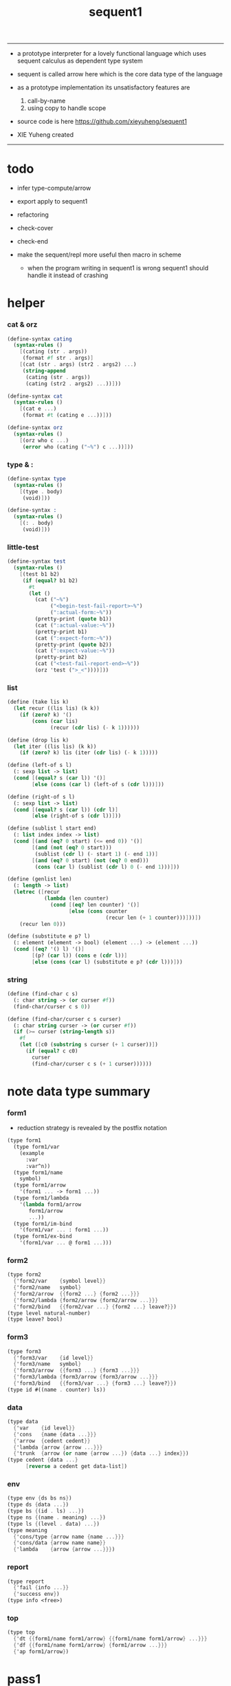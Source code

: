 #+HTML_HEAD: <link rel="stylesheet" href="asset/css/page.css" type="text/css" media="screen" />
#+PROPERTY: tangle sequent1.scm
#+title: sequent1

----------

- a prototype interpreter for a lovely functional language
  which uses sequent calculus as dependent type system

- sequent is called arrow here
  which is the core data type of the language

- as a prototype implementation its unsatisfactory features are
  1. call-by-name
  2. using copy to handle scope

- source code is here https://github.com/xieyuheng/sequent1

- XIE Yuheng created

----------

* todo

  - infer
    type-compute/arrow

  - export apply to sequent1

  - refactoring

  - check-cover

  - check-end

  - make the sequent/repl more useful then macro in scheme
    - when the program writing in sequent1 is wrong
      sequent1 should handle it instead of crashing

* helper

*** cat & orz

    #+begin_src scheme
    (define-syntax cating
      (syntax-rules ()
        [(cating (str . args))
         (format #f str . args)]
        [(cat (str . args) (str2 . args2) ...)
         (string-append
          (cating (str . args))
          (cating (str2 . args2) ...))]))

    (define-syntax cat
      (syntax-rules ()
        [(cat e ...)
         (format #t (cating e ...))]))

    (define-syntax orz
      (syntax-rules ()
        [(orz who c ...)
         (error who (cating ("~%") c ...))]))
    #+end_src

*** type & :

    #+begin_src scheme
    (define-syntax type
      (syntax-rules ()
        [(type . body)
         (void)]))

    (define-syntax :
      (syntax-rules ()
        [(: . body)
         (void)]))
    #+end_src

*** little-test

    #+begin_src scheme
    (define-syntax test
      (syntax-rules ()
        [(test b1 b2)
         (if (equal? b1 b2)
           #t
           (let ()
             (cat ("~%")
                  ("<begin-test-fail-report>~%")
                  (":actual-form:~%"))
             (pretty-print (quote b1))
             (cat (":actual-value:~%"))
             (pretty-print b1)
             (cat (":expect-form:~%"))
             (pretty-print (quote b2))
             (cat (":expect-value:~%"))
             (pretty-print b2)
             (cat ("<test-fail-report-end>~%"))
             (orz 'test (">_<"))))]))
    #+end_src

*** list

    #+begin_src scheme
    (define (take lis k)
      (let recur ((lis lis) (k k))
        (if (zero? k) '()
            (cons (car lis)
                  (recur (cdr lis) (- k 1))))))

    (define (drop lis k)
      (let iter ((lis lis) (k k))
        (if (zero? k) lis (iter (cdr lis) (- k 1)))))

    (define (left-of s l)
      (: sexp list -> list)
      (cond [(equal? s (car l)) '()]
            [else (cons (car l) (left-of s (cdr l)))]))

    (define (right-of s l)
      (: sexp list -> list)
      (cond [(equal? s (car l)) (cdr l)]
            [else (right-of s (cdr l))]))

    (define (sublist l start end)
      (: list index index -> list)
      (cond [(and (eq? 0 start) (<= end 0)) '()]
            [(and (not (eq? 0 start)))
             (sublist (cdr l) (- start 1) (- end 1))]
            [(and (eq? 0 start) (not (eq? 0 end)))
             (cons (car l) (sublist (cdr l) 0 (- end 1)))]))

    (define (genlist len)
      (: length -> list)
      (letrec ([recur
                (lambda (len counter)
                  (cond [(eq? len counter) '()]
                        [else (cons counter
                                    (recur len (+ 1 counter)))]))])
        (recur len 0)))

    (define (substitute e p? l)
      (: element (element -> bool) (element ...) -> (element ...))
      (cond [(eq? '() l) '()]
            [(p? (car l)) (cons e (cdr l))]
            [else (cons (car l) (substitute e p? (cdr l)))]))
    #+end_src

*** string

    #+begin_src scheme
    (define (find-char c s)
      (: char string -> (or curser #f))
      (find-char/curser c s 0))

    (define (find-char/curser c s curser)
      (: char string curser -> (or curser #f))
      (if (>= curser (string-length s))
        #f
        (let ([c0 (substring s curser (+ 1 curser))])
          (if (equal? c c0)
            curser
            (find-char/curser c s (+ 1 curser))))))
    #+end_src

* note data type summary

*** form1

    - reduction strategy is revealed by the postfix notation

    #+begin_src scheme :tangle no
    (type form1
      (type form1/var
        (example
          :var
          :var^n))
      (type form1/name
        symbol)
      (type form1/arrow
        '(form1 ... -> form1 ...))
      (type form1/lambda
        '(lambda form1/arrow
           form1/arrow
           ...))
      (type form1/im-bind
        '(form1/var ... : form1 ...))
      (type form1/ex-bind
        '(form1/var ... @ form1 ...)))
    #+end_src

*** form2

    #+begin_src scheme :tangle no
    (type form2
      {'form2/var    {symbol level}}
      {'form2/name   symbol}
      {'form2/arrow  {{form2 ...} {form2 ...}}}
      {'form2/lambda {form2/arrow {form2/arrow ...}}}
      {'form2/bind   {{form2/var ...} {form2 ...} leave?}})
    (type level natural-number)
    (type leave? bool)
    #+end_src

*** form3

    #+begin_src scheme :tangle no
    (type form3
      {'form3/var    {id level}}
      {'form3/name   symbol}
      {'form3/arrow  {{form3 ...} {form3 ...}}}
      {'form3/lambda {form3/arrow {form3/arrow ...}}}
      {'form3/bind   {{form3/var ...} {form3 ...} leave?}})
    (type id #((name . counter) ls))
    #+end_src

*** data

    #+begin_src scheme :tangle no
    (type data
      {'var    {id level}}
      {'cons   {name {data ...}}}
      {'arrow  {cedent cedent}}
      {'lambda {arrow {arrow ...}}}
      {'trunk  {arrow (or name {arrow ...}) {data ...} index}})
    (type cedent {data ...}
          [reverse a cedent get data-list])
    #+end_src

*** env

    #+begin_src scheme :tangle no
    (type env {ds bs ns})
    (type ds {data ...})
    (type bs {(id . ls) ...})
    (type ns {(name . meaning) ...})
    (type ls {(level . data) ...})
    (type meaning
      {'cons/type {arrow name {name ...}}}
      {'cons/data {arrow name name}}
      {'lambda    {arrow {arrow ...}}})
    #+end_src

*** report

    #+begin_src scheme :tangle no
    (type report
      {'fail {info ...}}
      {'success env})
    (type info <free>)
    #+end_src

*** top

    #+begin_src scheme :tangle no
    (type top
      {'dt {{form1/name form1/arrow} {{form1/name form1/arrow} ...}}}
      {'df {{form1/name form1/arrow} {form1/arrow ...}}}
      {'ap form1/arrow})
    #+end_src

* pass1

*** note

    - form1 -pass1-> form2
      default-level of var is handled here

*** pass1/arrow

    #+begin_src scheme
    (define (pass1/arrow default-level s)
      (: default-level form1/arrow -> form2/arrow)
      (list (pass1/cedent default-level (left-of '-> s))
            (pass1/cedent default-level (right-of '-> s))))
    #+end_src

*** pass1/cedent

    #+begin_src scheme
    (define (pass1/cedent default-level s)
      (: default-level (form1 ...) -> (form2 ...))
      (match s
        [{} {}]
        [(h . r) (cons (pass1 default-level h)
                       (pass1/cedent default-level r))]))
    #+end_src

*** predicates

    #+begin_src scheme
    (define (form1/var? v)
      (and (symbol? v)
           (equal? ":" (substring (symbol->string v) 0 1))))

    (define (form1/name? v)
      (and (symbol? v)
           (not (eq? ":" (substring (symbol->string v) 0 1)))))

    (define (form1/arrow? v)
      (and (list? v)
           (member '-> v)))

    (define (form1/lambda? v)
      (and (list? v)
           (eq? (car v) 'lambda)))

    (define (form1/im-bind? v)
      (and (list? v)
           (member ': v)))

    (define (form1/ex-bind? v)
      (and (list? v)
           (member '@ v)))
    #+end_src

*** pass1

    #+begin_src scheme
    (define (pass1 default-level v)
      (: default-level form1 -> form2)
      (cond [(form1/var? v)
             (list 'form2/var
                   (pass1/var default-level v))]
            [(form1/name? v)
             (list 'form2/name
                   v)]
            [(form1/arrow? v)
             (list 'form2/arrow
                   (pass1/arrow default-level v))]
            [(form1/lambda? v)
             (list 'form2/lambda
                   (list (pass1/arrow default-level (cadr v))
                         (map (lambda (x) (pass1/arrow default-level x))
                           (cddr v))))]
            [(form1/im-bind? v)
             (list 'form2/bind
                   (list (pass1/cedent 1 (left-of ': v))
                         (pass1/cedent 0 (right-of ': v))
                         #f))]
            [(form1/ex-bind? v)
             (list 'form2/bind
                   (list (pass1/cedent 1 (left-of '@ v))
                         (pass1/cedent 0 (right-of '@ v))
                         #t))]
            [else
             (orz 'pass1 ("pass1 can not handle sexp-form:~a" v))]))
    #+end_src

*** pass1/var

    #+begin_src scheme
    (define (pass1/var default-level v)
      (: default-level symbol -> form2/var)
      (let* ([str (symbol->string v)]
             [cursor (find-char "^" str)])
        (if cursor
          (list (string->symbol (substring str 0 cursor))
                (string->number (substring str (+ 1 cursor) (string-length str))))
          (list v default-level))))
    #+end_src

* pass2

*** note

    - form2 -pass2-> form3
      id of var is handled here

*** pass2/arrow

    #+begin_src scheme
    (define (pass2/arrow a s)
      (: form2/arrow scope -> (form3/arrow scope))
      (match a
        [{ac sc}
         (match (pass2/cedent ac s)
           [{ac1 s1}
            (match (pass2/cedent sc s1)
              [{sc1 s2}
               {{ac1 sc1} s2}])])]))
    #+end_src

*** pass2/cedent

    #+begin_src scheme
    (define (pass2/cedent c s)
      (: (form2 ...) scope -> ((form3 ...) scope))
      (match c
        [{} {{} s}]
        [(f . r)
         (match (pass2 f s)
           [{f1 s1}
            (match (pass2/cedent r s1)
              [{c1 s2}
               {(cons f1 c1) s2}])])]))
    #+end_src

*** pass2/lambda

    #+begin_src scheme
    (define (pass2/lambda l s)
      (: form2/lambda scope -> (form3/lambda scope))
      (match l
        [{a al}
         {{(pass2/arrow a s)
           (map (lambda (x) (pass2/arrow x s))
             al)}
          s}]))
    #+end_src

*** pass2

    #+begin_src scheme
    (define (pass2 f s)
      (: form2 scope -> (form2 scope))
      (match f
        [{'form2/var v}
         (match (pass2/var v s)
           [{v1 s1}
            {{'form3/var v1} s1}])]
        [{'form2/name n}
         {{'form3/name n} s}]
        [{'form2/arrow a}
         (match (pass2/arrow a s)
           [{a1 s1}
            {{'form3/arrow a1} s1}])]
        [{'form2/lambda l}
         (match (pass2/lambda l s)
           [{l1 s1}
            {{'form3/lambda l1} s1}])]
        [{'form2/bind b}
         (match (pass2/bind b s)
           [{b1 s1}
            {{'form3/bind b1} s1}])]))
    #+end_src

*** pass2/var

    #+begin_src scheme
    (define id/counter 0)

    (define (pass2/var v s)
      (: form2/var scope -> (form3/var scope))
      (match v
        [{symbol level}
         (let ([found (assq symbol s)])
           (if found
             (let ([old (cdr found)])
               {{old level} s})
             (let ([new (vector (cons symbol id/counter) '())])
               (set! id/counter (+ 1 id/counter))
               {{new level}
                (cons (cons symbol new) s)})))]))
    #+end_src

*** pass2/bind

    #+begin_src scheme
    (define (pass2/bind b s)
      (: form2/bind scope -> (form3/bind scope))
      (match b
        [{vs c leave?}
         (match (pass2/cedent vs s)
           [{vs1 s1}
            (match (pass2/cedent c s1)
              ;; this means vars in vs can occur in c
              [{c1 s2}
               {{vs1 c1 leave?} s2}])])]))
    #+end_src

* pass3

*** note

    - form3 -pass3-> data
      cons & trunk are created here

    - note that
      we are building new function body
      with the help of the data-stack
      thus
      whenever a list of data in data-stack are used to form a function body
      the list should be reversed

    - pass3 will use env passing
      note that
      when env passing is used
      those functions would not be separately testable

    - no unification here
      bs is not used here
      bind just effect on the id of var

    - ns is searched
      but no effect on ns

    - how should I express such in type ?

*** env/pop

    #+begin_src scheme
    (define (env/pop e)
      (: env -> (data env))
      (match e
        [{(d . r) bs ns}
         {d {r bs ns}}]))
    #+end_src

*** pass3/get-arrow

    #+begin_src scheme
    (define (pass3/get-arrow a e)
      (: form3/arrow env -> arrow)
      (match (env/pop (pass3/arrow a e))
        [{{'arrow arrow} __}
         arrow]))
    #+end_src

*** pass3/arrow

    #+begin_src scheme
    (define (pass3/arrow a e)
      (: form3/arrow env -> env)
      (match e
        [{ds bs ns}
         (match a
           [{ac sc}
            (match (pass3/cedent ac e)
              [{ds1 __ __}
               (match (pass3/cedent sc e)
                 [{ds2 __ __}
                  {(cons {'arrow {(reverse ds1) (reverse ds2)}}
                         ds)
                   bs
                   ns}])])])]))
    #+end_src

*** pass3/cedent

    #+begin_src scheme
    (define (pass3/cedent c e)
      (: (form3 ...) env -> env)
      (match e
        [{ds bs ns}
         (match c
           [{} e]
           [(h . r) (pass3/cedent r (pass3 h e))])]))
    #+end_src

*** pass3/lambda

    #+begin_src scheme
    (define (pass3/lambda l e)
      (: form3/lambda env -> env)
      (match e
        [{ds bs ns}
         (match l
           [{a al}
            {(cons {'lambda (pass3/get-arrow a e)
                     (map (lambda (x)
                            (pass3/get-arrow x e))
                       al)}
                   ds)
             bs
             ns}])]))
    #+end_src

*** pass3

    #+begin_src scheme
    (define (pass3 f e)
      (: form3 env -> env)
      (match f
        [{'form3/var x} (pass3/var x e)]
        [{'form3/name x} (pass3/name x e)]
        [{'form3/arrow x} (pass3/arrow x e)]
        [{'form3/lambda x} (pass3/lambda x e)]
        [{'form3/bind x} (pass3/bind x e)]))
    #+end_src

*** pass3/var

    #+begin_src scheme
    (define (pass3/var v e)
      (: form3/var env -> env)
      (match e
        [{ds bs ns}
         ;; actually there is no need to search bs
         ;; but anyway
         {(cons (bs/deep bs {'var v}) ds)
          bs
          ns}]))
    #+end_src

*** id->name & id->counter & id->ls

    #+begin_src scheme
    (define (id->name id)
      (car (vector-ref id 0)))

    (define (id->counter id)
      (cdr (vector-ref id 0)))

    (define (id->ls id)
      (vector-ref id 1))
    #+end_src

*** pass3/name

    - this can be optimized by
      to do more computations before storing things into ns
      but I leave it for now

    #+begin_src scheme
    (define (pass3/name n e)
      (: form3/name env -> env)
      (match e
        [{ds bs ns}
         (let ([found (assq n ns)])
           (if (not found)
             (orz 'pass3/name ("unknow name : ~a~%" n))
             (let ([meaning (cdr found)])
               (match meaning
                 [{'cons/type {{ac sc} n1 __}}
                  (pass3/name/cons (length ac) n1 e)]
                 [{'cons/data {{ac sc} n1 __}}
                  (pass3/name/cons (length ac) n1 e)]
                 [{'lambda {{ac sc} __}}
                  (pass3/name/trunk (length ac) (length sc) {ac sc} n e)]))))]))
    #+end_src

*** pass3/name/cons

    #+begin_src scheme
    (define (pass3/name/cons len name e)
      (: length name env -> env)
      (match e
        [{ds bs ns}
         {(cons {'cons
                 ;; dl in cons is as the order of dl in start
                 ;; thus no reverse is needed
                 {name (sublist ds 0 len)}}
                (sublist ds len (length ds)))
          bs
          ns}]))
    #+end_src

*** pass3/name/trunk

    - when intro a trunk
      only name should be recorded not the body
      this is to handle recursive definitions

    - type arrow needs to be copied

    #+begin_src scheme
    (define (pass3/name/trunk len slen a n e)
      (: length length arrow name env -> env)
      (match e
        [{ds bs ns}
         (let* ([a (copy-arrow a)]
                [dl (sublist ds 0 len)]
                ;; dl in trunk is as the order of dl in start
                ;; thus no reverse is needed
                [make-trunk (lambda (i) (list 'trunk (list a n dl i)))])
           {(append (map make-trunk (genlist slen))
                    (sublist ds len (length ds)))
            bs
            ns})]))
    #+end_src

*** ><><>< pass3/bind

    #+begin_src scheme
    (define (pass3/bind b e)
      (: form3/bind env -> env)
      (match b
        [{vl c leave?}
         (match (pass3/cedent c e)
           ;; ><><><
           ;; here I assume the c returns only one data
           ;; actual error handling is needed
           [{(d1 . __) __ __}
            (letrec ([recur
                      ;; (: (form3/var ...) env -> env)
                      (lambda (vl e)
                        (match e
                          [{ds bs ns}
                           (match vl
                             [{} e]
                             [({'form3/var {id level}} . r)
                              ;; ><><><
                              ;; no error handling here
                              ;; ><><><
                              ;; need to check if the bind already exist
                              ;; and to check type
                              (id/commit! id {(cons level d1)})
                              (recur r {(if leave?
                                          (cons d1 ds)
                                          ds)
                                        bs
                                        ns})])]))])
              (recur vl e))])]))
    #+end_src

*** id/commit!

    #+begin_src scheme
    (define (id/commit! id ls)
      (: id ls -> id
         [with effect on id])
      (let ()
        (vector-set! id 1 (append ls (vector-ref id 1)))
        id))
    #+end_src

* bind-stack

*** note

    - ><><><

    - infer level n can get level n+1

    - note how the types of these functions are different

*** bs/find

    #+begin_src scheme
    (define (bs/find bs v)
      (: bs var -> (or data #f))
      (match v
        [{id level}
         (let* ([level (if (eq? level #f)
                         0
                         level)]
                [found/commit (assq level (id->ls id))])
           (if found/commit
             (cdr found/commit)
             (let* ([found/ls (assq id bs)]
                    [found/bind
                     (if found/ls
                       (assq level (cdr found/ls))
                       #f)])
               (if found/bind
                 (cdr found/bind)
                 #f))))]))
    #+end_src

*** bs/walk

    #+begin_src scheme
    (define (bs/walk bs d)
      (: bs data -> data)
      (match d
        [{'var v}
         (let ([found (bs/find bs v)])
           (if found
             (bs/walk bs found)
             d))]
        [(__ e) d]))
    #+end_src

*** bs/deep

    - do not handle trunk here
      because I think maybe no computations should be done in pass3

    #+begin_src scheme
    (define (bs/deep bs d)
      (: bs data -> data)
      (letrec* ([bs/deep-list
                 (lambda (bs dl)
                   (map (lambda (x) (bs/deep bs x)) dl))]
                [bs/deep-arrow
                 (lambda (bs a)
                   (match a
                     [(dl1 dl2)
                      (list (bs/deep-list bs dl1)
                            (bs/deep-list bs dl2))]))]
                [bs/deep-arrow-list
                 (lambda (bs al)
                   (map (lambda (a) (bs/deep-arrow bs a)) al))])
        (match (bs/walk bs d)
          [{'var v}
           {'var v}]
          [{'cons (name dl)}
           {'cons {name (bs/deep-list bs dl)}}]
          [{'arrow a} {'arrow (bs/deep-arrow bs a)}]
          [{'lambda (a al)}
           {'lambda {(bs/deep-arrow bs a)
                     (bs/deep-arrow-list bs al)}}]
          [{'trunk (a al dl i)}
           {'trunk
             {(bs/deep-arrow bs a)
              (if (symbol? al)
                al
                (bs/deep-arrow-list bs al))
              (bs/deep-list bs dl)
              i}}])))
    #+end_src

* copy-arrow

*** note

    - the name in trunk will be changed to (arrow ...)
      (arrow ...) is fetched from ns and copied

    - copy-arrow is called when
      | trunk intro in pass3          | copy type arrow                    |
      | trunk->trunk*                 | copy body arrow-list               |
      | compute/arrow in type-compute | copy arrow to maintain undo-ablity |

    - copy is arrow by arrow
      every var in new arrow is different from old arrow
      thus
      1. scope is also arrow by arrow
      2. a non-determinate var can not be substituted into lambda as it is
         but is copied

    - this copy is one of the main place where this prototype can be optimized
      a vm can be designed to replace this copy function
      and change the interpreter to a compiler

*** copy-arrow

    #+begin_src scheme
    (define (copy-arrow a)
      (: arrow -> arrow)
      (match (copy/arrow a '())
        [{a s} a]))
    #+end_src

*** copy/arrow

    #+begin_src scheme
    (define (copy/arrow a s)
      (: arrow scope -> (arrow scope))
      (match a
        [{ac sc}
         (match (copy/cedent ac s)
           [{ac1 s1}
            (match (copy/cedent sc s1)
              [{sc1 s2}
               {{ac1 sc1} s2}])])]))
    #+end_src

*** copy/data-list

    #+begin_src scheme
    (define (copy/data-list dl s)
      (: (data ...) scope -> ((data ...) scope))
      (copy/cedent dl s))
    #+end_src

*** copy/cedent

    #+begin_src scheme
    (define (copy/cedent c s)
      (: cedent scope -> (cedent scope))
      (match c
        [{} {{} s}]
        [(h . r)
         (match (copy h s)
           [{h1 s1}
            (match (copy/cedent r s1)
              [{r1 s2}
               {(cons h1 r1) s2}])])]))
    #+end_src

*** copy/lambda

    #+begin_src scheme
    (define (copy/lambda l s)
      (: lambda scope -> (lambda scope))
      (match l
        [{a al}
         (match (copy/arrow a s)
           [{a1 s1}
            (match (copy/arrow-list al s1)
              [{al1 s2}
               {{a1 al1} s2}])])]))
    #+end_src

*** copy/arrow-list

    #+begin_src scheme
    (define (copy/arrow-list al s)
      (: (arrow ...) scope -> ((arrow ...) scope))
      (match al
        [{} {{} s}]
        [(h . r)
         (match (copy/arrow h s)
           [{h1 s1}
            (match (copy/arrow-list r s1)
              [{r1 s2}
               {(cons h1 r1) s2}])])]))
    #+end_src

*** copy

    #+begin_src scheme
    (define (copy d s)
      (: data scope -> (data scope))
      (match d
        [{'var x}
         (match (copy/var x s)
           [{x1 s1}
            {{'var x1} s1}])]
        [{'cons x}
         (match (copy/cons x s)
           [{x1 s1}
            {{'cons x1} s1}])]
        [{'arrow x}
         (match (copy/arrow x s)
           [{x1 s1}
            {{'arrow x1} s1}])]
        [{'lambda x}
         (match (copy/lambda x s)
           [{x1 s1}
            {{'lambda x1} s1}])]
        [{'trunk x}
         (match (copy/trunk x s)
           [{x1 s1}
            {{'trunk x1} s1}])]))
    #+end_src

*** copy/var

    #+begin_src scheme
    (define (copy/var v s)
      (: var scope -> (var scope))
      (match v
        [{id level}
         (let ([found (assq id s)])
           (if found
             {{(cdr found) level} s}
             (let* ([ls (id->ls id)]
                    [id1 (vector (cons (id->name id) id/counter) '())]
                    [s1 (cons (cons id id1) s)])
               (set! id/counter (+ 1 id/counter))
               (match (copy/ls ls s1)
                 [{ls1 s2}
                  (id/commit! id1 ls1)
                  {{id1 level} s2}]))))]))
    #+end_src

*** copy/ls

    #+begin_src scheme
    (define (copy/ls ls s)
      (: ls scope -> (ls scope))
      (match ls
        [{} {{} s}]
        [((level . data) . r)
         (match (copy data s)
           [{data1 s1}
            (match (copy/ls r s1)
              [{r1 s2}
               {(cons (cons level data1)
                      r1)
                s2}])])]))
    #+end_src

*** copy/cons

    #+begin_src scheme
    (define (copy/cons c s)
      (: cons scope -> (cons scope))
      (match c
        [{n dl}
         (match (copy/data-list dl s)
           [{dl1 s1}
            {{n dl1} s1}])]))
    #+end_src

*** copy/trunk

    #+begin_src scheme
    (define (copy/trunk p s)
      (: trunk scope -> (trunk scope))
      (match p
        [{a al dl i}
         (if (symbol? al)
           (match (copy/arrow a s)
             [{a1 s1}
              (match (copy/data-list dl s1)
                [{dl1 s2}
                 {{a1 al dl1 i} s2}])])
           (match (copy/arrow a s)
             [{a1 s1}
              (match (copy/arrow-list al s1)
                [{al1 s2}
                 (match (copy/data-list dl s2)
                   [{dl1 s3}
                    {{a1 al1 dl1 i} s3}])])]))]))
    #+end_src

* compute

*** compute/arrow

    - commit should be preformed arrow by arrow
      one arrow can only commit on its own var
      this is achieve by the natural of the structure of bs

    - note that
      commit is only meant to handle non-determinate var
      of which the level n is bound
      where n > 0

    #+begin_src scheme
    (define (compute/arrow a e)
      (: arrow env -> report)
      (match e
        [{ds bs ns}
         (match a
           [{ac sc}
            (let ([alen (length ac)]
                  [slen (length sc)])
              (match (compute/cedent ac {ds (cons '(commit-point) bs) ns})
                [{'fail il} {'fail il}]
                [{'success {ds1 bs1 ns1}}
                 (match (unify/data-list
                         (take ds1 alen) (take (drop ds1 alen) alen)
                         {'success
                          {(drop (drop ds1 alen) alen)
                           bs1
                           ns1}})
                   [{'fail il} {'fail il}]
                   [{'success e2}
                    (match (compute/cedent sc e2)
                      [{'fail il} {'fail il}]
                      [{'success {ds3 bs3 ns3}}
                       {'success {ds3 (bs/commit! bs3) ns3}}])])]))])]))
    #+end_src

*** bs/commit!

    #+begin_src scheme
    (define (bs/commit! bs)
      (: bs -> bs
         [with effect on part of elements of bs])
      (cond [(equal? '(commit-point) (car bs))
             (cdr bs)]
            [else
             (let* ([pair (car bs)]
                    [id (car pair)]
                    [ls (cdr pair)])
               (id/commit! id ls)
               (bs/commit! (cdr bs)))]))
    #+end_src

*** compute/cedent

    #+begin_src scheme
    (define (compute/cedent c e)
      (: cedent env -> report)
      (match c
        [{} {'success e}]
        [(h . r)
         (match (compute h e)
           [{'fail il} {'fail il}]
           [{'success e1} (compute/cedent r e1)])]))
    #+end_src

*** compute

    #+begin_src scheme
    (define (compute d e)
      (: data env -> report)
      (match e
        [(ds bs ns)
         (match d
           [{'var x} (compute/var x e)]
           [{'cons x} (compute/cons x e)]
           [{'trunk x} (compute/trunk x e)]
           [__ {'success {(cons d ds) bs ns}}])]))
    #+end_src

*** compute/var

    #+begin_src scheme
    (define (compute/var v e)
      (: var env -> report)
      (match e
        [(ds bs ns)
         (let ([d (bs/deep bs {'var v})])
           (match d
             ;; result found from this var needs to be compute again
             ;; except for fresh var
             [{'var __}
              {'success {(cons d ds) bs ns}}]
             [{__ __}
              (compute d e)]))]))
    #+end_src

*** compute/cons

    #+begin_src scheme
    (define (compute/cons c e)
      (: cons env -> report)
      (match e
        [(ds bs ns)
         (match c
           [(n dl)
            ;; the following reverse
            ;; dl in stack -> dl in function body
            (match (compute/cedent (reverse dl) (list '() bs ns))
              [{'fail il}
               {'fail (cons `(compute/cons
                              fail
                              (cons: ,c))
                            il)}]
              [{'success {ds1 bs1 ns1}}
               {'success {(cons {'cons {n ds1}}
                                ds)
                          bs
                          ns}}])])]))
    #+end_src

*** trunk->trunk*

    - replace the name in trunk by arrow-list

    - the ns of env is needed
      to find the arrow-list under the name

    #+begin_src scheme
    (define (trunk->trunk* t e)
      (: trunk env -> trunk)
      (match e
        [{ds bs ns}
         (match t
           [{a al dl i}
            (if (not (symbol? al))
              {a al dl i}
              ;; this is the only place (arrow ...) is copied
              ;; ><><>< many place are copying now
              (let* ([n al]
                     [found (assq n ns)])
                (if (not found)
                  (orz 'trunk->trunk*
                       ("fail~%")
                       ("unknow name : ~a~%" n))
                  (let ([meaning (cdr found)])
                    (match meaning
                      [{'lambda {{ac sc} al1}}
                       {a (map copy-arrow al1) dl i}]
                      [__
                       (orz 'trunk->trunk*
                            ("trunk->trunk* fail~%" )
                            ("name is not lambda : ~a~%" n))])))))])]))
    #+end_src

*** compute/trunk

    #+begin_src scheme
    (define (compute/trunk t e)
      (: trunk env -> report)
      (match e
        [{ds bs ns}
         (match (trunk->trunk* t e)
           [{a al dl i}
            ;; the following reverse
            ;; dl in stack -> dl in function body
            (match (compute/cedent (reverse dl) {{} bs ns})
              [{'fail il}
               {'fail (cons `(compute/trunk
                              fail when computing data-list
                              (data-list: ,dl)
                              (cons: ,c))
                            il)}]
              [{'success e1}
               (match e1
                 [{ds1 bs1 ns1}
                  (let* ([dl1 ds1]
                         [al1 (filter-arrow-list al dl1 e1)])
                    (match al1
                      [{}
                       {'fail {`(compute/trunk
                                 no antecedent match
                                 (data-list: ,ds1)
                                 (arrow-list: ,al)
                                 (trunk: ,t))}}]
                      [{a1}
                       (match (compute/arrow a1 e1)
                         ;; after this compute/arrow
                         ;; binds are commited
                         [{'success e2}
                          {'success {(cons (proj i e2) ds)
                                     bs1
                                     ns1}}]
                         [{'fail il} {'fail il}])]
                      [(a1 a2 . __)
                       {'success
                        {(cons {'trunk {a al1 dl1 i}}
                               ds)
                         bs1
                         ns1}}]))])])])]))
    #+end_src

*** filter-arrow-list

    - no commit should be made here

    #+begin_src scheme
    (define (filter-arrow-list al dl e)
      (: (arrow ...) (data ...) env -> (arrow ...))
      (if (eq? '() al)
        '()
        (match e
          [{ds bs ns}
           (match (car al)
             [{ac __}
              (let ([alen (length ac)])
                (match (compute/cedent ac e)
                  [{'fail __}
                   (orz 'filter-arrow-list ("fail to compute/cedent~%"))]
                  [{'success {ds1 bs1 ns1}}
                   (match (unify/data-list
                           dl (take ds1 alen)
                           {'success {(drop ds1 alen)
                                      bs1
                                      ns1}})
                     [{'fail __}
                      (filter-arrow-list (cdr al) dl e)]
                     [{'success __}
                      (cons (car al)
                            (filter-arrow-list (cdr al) dl e))])]))])])))
    #+end_src

*** proj

    #+begin_src scheme
    (define (proj i e)
      (: index env -> data)
      (match e
        [(ds bs ns)
         (list-ref ds (- (length ds) (+ 1 i)))]))
    #+end_src

* print

*** print/cedent

    #+begin_src scheme
    (define (print/cedent c e)
      (: cedent env -> [effect on terminal])
      (match c
        [{} (void)]
        [{d} (print/data d e)]
        [(d . r)
         (print/data d e)
         (format #t " ")
         (print/cedent r e)]))
    #+end_src

*** print/data-list

    #+begin_src scheme
    (define (print/data-list dl e)
      (: (data ...) env -> [effect on terminal])
      (print/cedent (reverse dl) e))
    #+end_src

*** print/data

    #+begin_src scheme
    (define (print/data d e)
      (: data env -> [effect on terminal])
      (match d
        [{'var x} (print/var x e)]
        [{'cons x} (print/cons x e)]
        [{'arrow x} (print/arrow x e)]
        [{'lambda x} (print/lambda x e)]
        [{'trunk x} (print/trunk x e)]))
    #+end_src

*** print/var

    - different var should be print differently

    - note that
      the env is not used by even print/var

    #+begin_src scheme
    (define (print/var v e)
      (: var env -> [effect on terminal])
      (match v
        [{id level}
         (let ([name (id->name id)]
               [counter (id->counter id)])
           (format #t ":~a:~a^~a" counter name level))]))
    #+end_src

*** print/cons

    #+begin_src scheme
    (define (print/cons c e)
      (: cons env -> [effect on terminal])
      (match c
        [{n dl}
         (format #t "[")
         (print/data-list dl e)
         (if (null? dl)
           (format #t "~a]" n)
           (format #t " ~a]" n))]))
    #+end_src

*** print/arrow

    #+begin_src scheme
    (define (print/arrow a e)
      (: arrow env -> [effect on terminal])
      (match a
        [{ac sc}
         (format #t "(")
         (print/cedent ac e)
         (format #t " -> ")
         (print/cedent sc e)
         (format #t ")")]))
    #+end_src

*** >< print/lambda

    #+begin_src scheme
    (define (print/lambda l e)
      (: lambda env -> [effect on terminal])
      (match l
        [{a al}
         (format #t "<lambda>")]))
    #+end_src

*** >< print/trunk

    #+begin_src scheme
    (define (print/trunk t e)
      (: trunk env -> [effect on terminal])
      (match t
        [{a al dl i}
         (format #t "<trunk>")]))
    #+end_src

* unify

*** unify/data-list

    #+begin_src scheme
    (define (unify/data-list pl dl r)
      (: (pattern ...) (data ...) report -> report)
      (match r
        [{'fail il} {'fail il}]
        [{'success e}
         (cond [(and (eq? pl '()) (eq? dl '()))
                r]
               [(eq? pl {})
                {'fail {`(unify/data-list
                          fail pl and dl is not of the same length
                          (additional-dl: ,dl))}}]
               [(eq? dl {})
                {'fail {`(unify/data-list
                          fail pl and dl is not of the same length
                          (additional-pl: ,pl))}}]
               [else
                (unify/data-list
                 (cdr pl) (cdr dl)
                 (unify/data (car pl) (car dl) e))])]))
    #+end_src

*** var/eq?

    #+begin_src scheme
    (define (var/eq? v1 v2)
      (match (list v1 v2)
        [{{id1 level1} {id2 level2}}
         (and (eq? id1 id2)
              (eq? level1 level2))]))
    #+end_src

*** ><><>< unify/data

    - need to check type for fresh var
      maybe more then var

    #+begin_src scheme
    (define (unify/data p d e)
      (: pattern data env -> report)
      (match e
        [{ds bs ns}
         ;; var -walk-> fresh-var
         (let ([p (bs/walk bs p)]
               [d (bs/walk bs d)])
           (match {p d}
             [{{'var v1} {'var v2}}
              (if (var/eq? v1 v2)
                {'success e}
                {'success {ds
                           (bs/extend bs v1 d)
                           ns}})]
             [{{'var v} __} (unify/var/data v d e)]
             [{__ {'var v}} (unify/var/data v p e)]

             [{{'trunk t1} {'trunk t2}} (unify/trunk t1 t2 e)]
             [{{'trunk t} __} (unify/trunk/data t d e)]
             [{__ {'trunk t}} (unify/trunk/data t p e)]

             [{{'cons c1} {'cons c2}} (unify/cons c1 c2 e)]
             [{{'arrow a1} {'arrow a2}} (unify/arrow a1 a2 e)]
             [{{'lambda l1} {'lambda l2}} (unify/lambda l1 l2 e)]
             [{__ __}
              {'fail {`(unify/data
                        fail to unify
                        (pattern: ,p) (data: ,d))}}]))]))
    #+end_src

*** bs/extend

    #+begin_src scheme
    (define (bs/extend bs v d)
      (: bs var data -> bs)
      (match v
        [{id level}
         (let ([found/ls (assq id bs)])
           (if found/ls
             (substitute (cons id (cons (cons level d)
                                        (cdr found/ls)))
                         (lambda (pair) (eq? (car pair) id))
                         bs)
             (cons (cons id (list (cons level d)))
                   bs)))]))
    #+end_src

*** unify/var/data

    #+begin_src scheme
    (define (unify/var/data v d e)
      (: var data env -> report)
      (match e
        [{ds bs ns}
         {'success {ds (bs/extend bs v d) ns}}]))
    #+end_src

*** unify/cons

    #+begin_src scheme
    (define (unify/cons c1 c2 e)
      (: cons cons env -> report)
      (match {c1 c2}
        [{{n1 dl1} {n2 dl2}}
         (if (eq? n1 n2)
           (unify/data-list dl1 dl2 {'success e})
           {'fail {`(unify/cons
                     fail
                     (cons1: ,c1)
                     (cons2: ,c2))}})]))
    #+end_src

*** unify/arrow

    #+begin_src scheme
    (define (unify/arrow a1 a2 e)
      (: arrow arrow env -> report)
      (match {a1 a2}
        [{{ac1 sc1} {ac2 sc2}}
         (match (unify/data-list ac1 ac2 {'success e})
           [{'success e1}
            (unify/data-list sc1 sc2 {'success e1})]
           [{'fail il}
            {'fail (cons `(unify/arrow
                           fail  (arrow1: ,a1) (arrow2: ,a2))
                         il)}])]))
    #+end_src

*** unify/lambda

    #+begin_src scheme
    (define (unify/lambda l1 l2 e)
      (: lambda lambda env -> report)
      (match {l1 l2}
        [{{a1 al1} {a2 al2}}
         (unify/arrow-list al1 al2 (unify/arrow a1 a2 e))]))
    #+end_src

*** unify/arrow-list

    #+begin_src scheme
    (define (unify/arrow-list al1 al2 r)
      (: (arrow ...) (arrow ...) report -> report)
      (match r
        [{'fail il} {'fail il}]
        [{'success e}
         (if (eq? al1 {})
           r
           (unify/arrow-list
            (cdr al1) (cdr al2)
            (unify/arrow (car al1) (car al2) e)))]))
    #+end_src

*** unify/trunk

    - it will not diverge on recursive call here
      because the trunk of recursive call
      only have name in it
      but not have the arrow-list

    - thus
      we can unify on function
      ><><><
      I do not know the natural of this feature

    #+begin_src scheme
    (define (unify/trunk t1 t2 e)
      (: trunk trunk env -> report)
      (match {t1 t2}
        [{{a1 al1 dl1 i1} {a2 al2 dl2 i2}}
         (cond [(not (eq? i1 i2))
                {'fail {`(unify/trunk
                          fail indexes are different
                          (trunk1: ,t1)
                          (trunk2: ,t2))}}]
               [(and (symbol? al1)
                     (symbol? al2)
                     (eq? al1 al2))
                (unify/data-list
                 dl1 dl2
                 (unify/arrow a1 a2 e))]
               [(and (symbol? al1)
                     (not (symbol? al2)))
                (unify/trunk (trunk->trunk* t1 e) t2 e)]
               [(and (not (symbol? al1))
                     (symbol? al2))
                (unify/trunk  t1 (trunk->trunk* t2 e) e)]
               [else ;; al1 al2 are both not symbol
                (unify/data-list
                 dl1 dl2
                 (unify/lambda {a1 al1} {a2 al2} e))])]))
    #+end_src

*** unify/trunk/data

    - filter here arrow-list

    #+begin_src scheme
    (define (unify/trunk/data t d e)
      (: trunk data env -> report)
      (match (compute/trunk t e)
        [{'fail il}
         {'fail (cons `(unify/trunk/data
                        (trunk: ,t)
                        (data: ,d))
                      il)}]
        [{'success e1}
         (match (env/pop e1)
           [{{'trunk t1} e2}
            {'fail {`(unify/trunk/data
                      (trunk: ,t)
                      compute to
                      (trunk: ,t1))}}]
           [{d1 e2}
            (unify/data d1 d e2)])]))
    #+end_src

* eva

*** note

  - the design must be separately testable
    first without check
    then add check

*** check+ & check- & ?check

    #+begin_src scheme
    (define check? #t)
    (define (check+) (set! check? #t) #t)
    (define (check-) (set! check? #f) #f)
    #+end_src

*** init-env

    #+begin_src scheme
    (define init-env
      '(()
        ()
        ((type . (cons/type ((()
                              (cons (type ())))
                             type
                             type))))))
    #+end_src

*** eva

    #+begin_src scheme
    (define-syntax eva
      (syntax-rules ()
        [(eva e ...)
         (eva/top-list (map parse/top (quote (e ...))) init-env)]))
    #+end_src

*** eva/top-list

    #+begin_src scheme
    (define (eva/top-list tl e)
      (: (top ...) env -> env)
      (match tl
        [{} e]
        [(t . r) (eva/top-list r (eva/top t e))]))
    #+end_src

*** parse/top

    #+begin_src scheme
    (define (parse/top s)
      (: sexp-top -> top)
      (match s
        [('dt n a . body)
         {'dt {{n a} (parse/top/dt-body body)}}]
        [('df n a . al)
         {'df {{n a} al}}]
        [{'ap a}
         {'ap a}]))
    #+end_src

*** parse/top/dt-body

    #+begin_src scheme
    (define (parse/top/dt-body body)
      (: dt-body -> ((form1/name form1/arrow) ...))
      (cond [(eq? '() body) '()]
            [(eq? '() (cdr body))
             (orz 'parse/top/dt-body ("wrong body : ~a~%" body))]
            [else
             (cons (list (car body) (cadr body))
                   (parse/top/dt-body (cddr body)))]))
    #+end_src

*** eva/top

    #+begin_src scheme
    (define (eva/top t e)
      (: top env -> env)
      (match t
        [{'dt dt} (eva/dt dt e)]
        [{'df df} (eva/df df e)]
        [{'ap a} (eva/ap a e)]))
    #+end_src

*** form1/arrow->arrow

    #+begin_src scheme
    (define (form1/arrow->arrow a e)
      (: form1/arrow env -> arrow)
      (match (pass2/arrow (pass1/arrow 0 a) {})
        [{a1 s} (pass3/get-arrow a1 e)]))
    #+end_src

*** eva/dt

    #+begin_src scheme
    (define (eva/dt dt e)
      (: ((form1/name form1/arrow) ((form1/name form1/arrow) ...)) env -> env)
      (match e
        [{ds bs ns}
         (match dt
           [{{n a} nal}
            (let* ([nl (map car nal)]
                   [a0 (form1/arrow->arrow a e)]
                   [ns1 (cons (cons n
                                    {'cons/type {a0 n nl}})
                              ns)])
              (eva/dt/data-constructor-list n nal {ds bs ns1}))])]))

    (define (eva/dt/data-constructor type-name na e)
      (: name (form1/name form1/arrow) env -> env)
      (match e
        [{ds bs ns}
         (match na
           [{n a}
            (let ([a0 (form1/arrow->arrow a e)])
              {ds
               bs
               (cons (cons n {'cons/data {a0 n type-name}})
                     ns)})])]))

    (define (eva/dt/data-constructor-list type-name nal e)
      (: name ((form1/name form1/arrow) ...) env -> env)
      (match nal
        [{} e]
        [(na . r)
         (eva/dt/data-constructor-list
          type-name r
          (eva/dt/data-constructor type-name na e))]))
    #+end_src

*** eva/df

    #+begin_src scheme
    (define (eva/df df e)
      (: ((form1/name form1/arrow) (form1/arrow ...)) env -> env)
      (match e
        [{ds bs ns}
         (match df
           [{{n a} al}
            (let* ([a0 (form1/arrow->arrow a e)]
                   ;; need to put the type into ns first
                   ;; for recursive call in arrow-list
                   ;; that is
                   ;; in ns
                   ;; type global-bindings and arrow-list global-bindings
                   ;; must be separately interfaced
                   [ns0 (cons (cons n {'lambda {a0 'placeholder}})
                              ns)]
                   [al0 (map (lambda (x)
                               (form1/arrow->arrow x {ds bs ns0}))
                          al)]
                   [ns1 (cons (cons n
                                    {'lambda {a0 al0}})
                              ns)])
              (if (not check?)
                {ds bs ns1}
                (match (check a0 al0 {ds bs ns1})
                  ;; note that the bs of the env
                  ;; returned by check is not clean
                  ;; thus e1 is not used as return env
                  [{'success e1} {ds bs ns1}]
                  [{'fail il}
                   (cat ("eva/df fail to define : ~a~%" df))
                   (pretty-print il)
                   (orz 'eva/df ("end of report~%"))])))])]))
    #+end_src

*** eva/ap

    #+begin_src scheme
    (define (eva/ap a e)
      (: form1/arrow env -> env)
      (let ([a0 (form1/arrow->arrow a e)])
        (match (compute/arrow a0 e)
          [{'success e1} e1]
          [{'fail il}
           (cat ("eva/ap fail~%"))
           (pretty-print il)
           (cat ("~%"))
           (orz 'eva/ap ("end of report~%"))])))
    #+end_src

* sequent

*** sequent

    #+begin_src scheme
    (define (sequent)
      (: -> [loop])
      (cat ("welcome to sequent ^-^/~%"))
      (sequent/repl init-env))
    #+end_src

*** >< sequent/repl

    #+begin_src scheme
    (define (sequent/repl e)
      (: env -> [loop])
      (let* ([top (read)]
             [e1 (eva/top (parse/top top) e)])
        (match e1
          [{ds1 bs1 ns1}
           (print/data-list ds1 e1)
           (newline)
           (sequent/repl e1)])))
    #+end_src

* check

*** check

    #+begin_src scheme
    (define (check t al e)
      (: arrow (arrow ...) env -> report)
      (match al
        [{} {'success e}]
        [(a . r)
         (match (check/arrow t a e)
           [{'success e1}
            ;; note that the above return env is droped
            ;; this is viewed as undo
            (check t r e)]
           [{'fail il} {'fail il}])]))
    #+end_src

*** ><><>< check/arrow

    - refactor by infer

    #+begin_src scheme
    (define (check/arrow t a e)
      (: arrow arrow env -> report)
      (match (list t a)
        [{{tac tsc} {ac sc}}
         (let ([alen (length ac)]
               [talen (length tac)]
               [slen (length sc)]
               [tslen (length tsc)])
           (match (compute/cedent tac e)
             [{'fail il}
              {'fail (cons `(check/arrow
                             fail on compute/cedent
                             (type-antecedent: ,tac))
                           il)}]
             [{'success e1}
              (match (type-compute/cedent ac e1)
                [{'fail il}
                 {'fail (cons `(check/arrow
                                fail on compute/cedent
                                (antecedent: ,ac))
                              il)}]
                [{'success e2}
                 (match e2
                   [{ds2 bs2 ns2}
                    (match (unify/data-list
                            (take ds2 talen)
                            (take (drop ds2 talen) alen)
                            {'success {(drop (drop ds2 talen) alen)
                                       bs2
                                       ns2}})
                      [{'fail il}
                       {'fail (cons `(check/arrow
                                      fail on unify/data-list
                                      (type-antecedent: ,tac)
                                      (antecedent: ,ac))
                                    il)}]
                      [{'success e3}
                       (match (compute/cedent tsc e3)
                         [{'fail il}
                          {'fail (cons `(check/arrow
                                         fail on compute/cedent
                                         (type-succedent: ,tsc))
                                       il)}]
                         [{'success e4}
                          (match (type-compute/cedent sc e4)
                            [{'fail il}
                             {'fail (cons `(check/arrow
                                            fail on
                                            (succedent: ,sc))
                                          il)}]
                            [{'success e5}
                             (match e5
                               [(ds5 bs5 ns5)
                                (unify/data-list
                                 (take ds5 tslen)
                                 (take (drop ds5 tslen) slen)
                                 {'success {(drop (drop ds5 tslen) slen)
                                            bs5
                                            ns5}})])])])])])])]))]))
    #+end_src

* type-compute

*** type-compute/cedent

    #+begin_src scheme
    (define (type-compute/cedent c e)
      (: cedent env -> report)
      (match c
        [{} {'success e}]
        [(d . r)
         (match (type-compute d e)
           [{'fail il} {'fail il}]
           [{'success e1}
            (type-compute/cedent r e1)])]))
    #+end_src

*** type-compute

    #+begin_src scheme
    (define (type-compute d e)
      (: data env -> report)
      (match d
        [{'var x} (type-compute/var x e)]
        [{'cons x} (type-compute/cons x e)]
        [{'arrow x} (type-compute/arrow x e)]
        [{'lambda x} (type-compute/lambda x e)]
        [{'trunk x} (type-compute/trunk x e)]))
    #+end_src

*** type-compute/var

    #+begin_src scheme
    (define (type-compute/var v e)
      (: var env -> report)
      (match v
        [{id level}
         (compute/var {id (+ 1 level)} e)]))
    #+end_src

*** type-compute/cons

    #+begin_src scheme
    (define (type-compute/cons c e)
      (: cons env -> report)
      (match e
        [{ds bs ns}
         (match c
           [{n dl}
            (let ([found (assq n ns)])
              (if (not found)
                (orz 'type-compute/cons
                     ("unknow name : ~a~%" n)
                     ("cons : ~a~%" c))
                (let ([meaning (cdr found)])
                  (match meaning
                    [{any-type (t . __)}
                     (match (type-compute/cedent (reverse dl) e)
                       [{'fail il} {'fail il}]
                       [{'success e1}
                        (compute/arrow (copy-arrow t) e1)])]))))])]))
    #+end_src

*** >< type-compute/arrow

    #+begin_src scheme
    (define (type-compute/arrow a e)
      (: arrow env -> report)
      (orz 'type-compute/arrow
           ("arrow is not handled for now~%")))
    #+end_src

*** type-compute/lambda

    #+begin_src scheme
    (define (type-compute/lambda l e)
      (: lambda env -> report)
      (match e
        [{ds bs ns}
         (match l
           [{a al}
            {'success {(cons {'arrow a} ds)
                       bs
                       ns}}])]))
    #+end_src

*** type-compute/trunk

    #+begin_src scheme
    (define (type-compute/trunk t e)
      (: trunk env -> report)
      (match e
        [{ds bs ns}
         (match t
           [{a __ dl i}
            (match (type-compute/cedent (reverse dl) {{} bs ns})
              [{'fail il} {'fail il}]
              [{'success e1}
               (match e1
                 [{ds1 bs1 ns1}
                  (match (compute/arrow (copy-arrow a) e1)
                    [{'fail il} {'fail il}]
                    [{'success e2}
                     {'success {(cons (proj i e2) ds)
                                bs1
                                ns1}}])])])])]))
    #+end_src

* infer

*** >< infer

    #+begin_src scheme
    (define (infer))
    #+end_src
